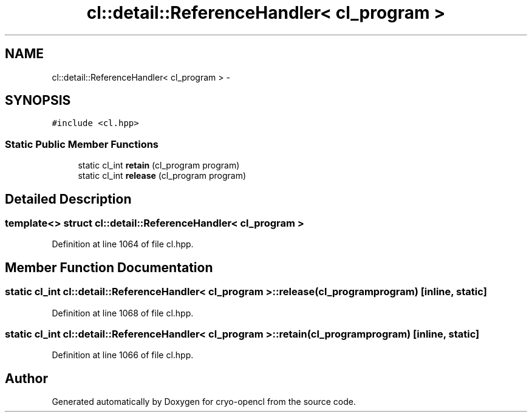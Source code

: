 .TH "cl::detail::ReferenceHandler< cl_program >" 3 "Mon Mar 14 2011" "cryo-opencl" \" -*- nroff -*-
.ad l
.nh
.SH NAME
cl::detail::ReferenceHandler< cl_program > \- 
.SH SYNOPSIS
.br
.PP
.PP
\fC#include <cl.hpp>\fP
.SS "Static Public Member Functions"

.in +1c
.ti -1c
.RI "static cl_int \fBretain\fP (cl_program program)"
.br
.ti -1c
.RI "static cl_int \fBrelease\fP (cl_program program)"
.br
.in -1c
.SH "Detailed Description"
.PP 

.SS "template<> struct cl::detail::ReferenceHandler< cl_program >"

.PP
Definition at line 1064 of file cl.hpp.
.SH "Member Function Documentation"
.PP 
.SS "static cl_int \fBcl::detail::ReferenceHandler\fP< cl_program >::release (cl_programprogram)\fC [inline, static]\fP"
.PP
Definition at line 1068 of file cl.hpp.
.SS "static cl_int \fBcl::detail::ReferenceHandler\fP< cl_program >::retain (cl_programprogram)\fC [inline, static]\fP"
.PP
Definition at line 1066 of file cl.hpp.

.SH "Author"
.PP 
Generated automatically by Doxygen for cryo-opencl from the source code.
